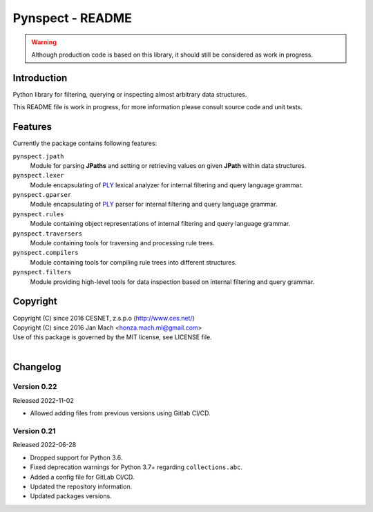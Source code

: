Pynspect - README
================================================================================

.. warning::

    Although production code is based on this library, it should still be considered
    as work in progress.


Introduction
--------------------------------------------------------------------------------

Python library for filtering, querying or inspecting almost arbitrary data
structures.

This README file is work in progress, for more information please consult source
code and unit tests.


Features
--------------------------------------------------------------------------------

Currently the package contains following features:

``pynspect.jpath``
    Module for parsing **JPaths** and setting or retrieving values on given
    **JPath** within data structures.

``pynspect.lexer``
    Module encapsulating of `PLY <http://www.dabeaz.com/ply/>`__ lexical analyzer
    for internal filtering and query language grammar.

``pynspect.gparser``
    Module encapsulating of `PLY <http://www.dabeaz.com/ply/>`__ parser for internal
    filtering and query language grammar.

``pynspect.rules``
    Module containing object representations of internal filtering and query
    language grammar.

``pynspect.traversers``
    Module containing tools for traversing and processing rule trees.

``pynspect.compilers``
    Module containing tools for compiling rule trees into different structures.

``pynspect.filters``
    Module providing high-level tools for data inspection based on internal filtering
    and query grammar.


Copyright
--------------------------------------------------------------------------------

| Copyright (C) since 2016 CESNET, z.s.p.o (http://www.ces.net/)
| Copyright (C) since 2016 Jan Mach <honza.mach.ml@gmail.com>
| Use of this package is governed by the MIT license, see LICENSE file.
|


Changelog
--------------------------------------------------------------------------------


Version 0.22
^^^^^^^^^^^^^^^^^^^^^^^^^^^^^^^^^^^^^^^^^^^^^^^^^^^^^^^^^^^^^^^^^^^^^^^^^^^^^^^^

Released 2022-11-02

-   Allowed adding files from previous versions using Gitlab CI/CD.

Version 0.21
^^^^^^^^^^^^^^^^^^^^^^^^^^^^^^^^^^^^^^^^^^^^^^^^^^^^^^^^^^^^^^^^^^^^^^^^^^^^^^^^

Released 2022-06-28

-   Dropped support for Python 3.6.
-   Fixed deprecation warnings for Python 3.7+ regarding ``collections.abc``.
-   Added a config file for GitLab CI/CD.
-   Updated the repository information.
-   Updated packages versions.
